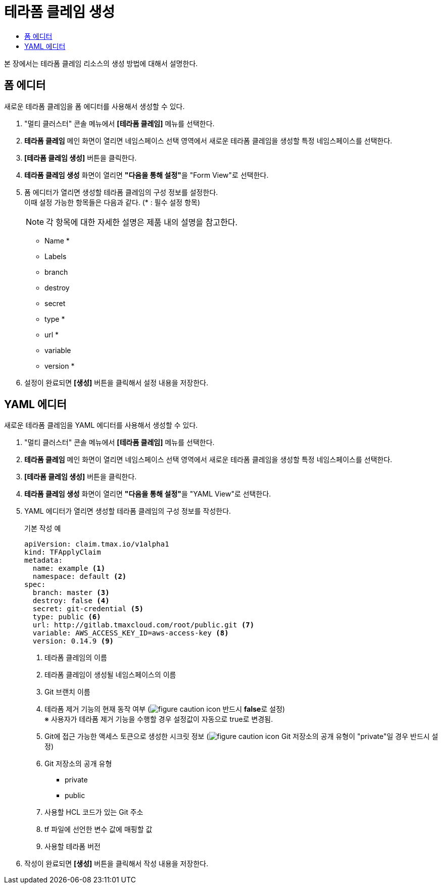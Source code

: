 = 테라폼 클레임 생성
:toc:
:toc-title:

본 장에서는 테라폼 클레임 리소스의 생성 방법에 대해서 설명한다.

== 폼 에디터

새로운 테라폼 클레임을 폼 에디터를 사용해서 생성할 수 있다.

. "멀티 클러스터" 콘솔 메뉴에서 *[테라폼 클레임]* 메뉴를 선택한다.
. *테라폼 클레임* 메인 화면이 열리면 네임스페이스 선택 영역에서 새로운 테라폼 클레임을 생성할 특정 네임스페이스를 선택한다.
. *[테라폼 클레임 생성]* 버튼을 클릭한다.
. *테라폼 클레임 생성* 화면이 열리면 **"다음을 통해 설정"**을 "Form View"로 선택한다.
. 폼 에디터가 열리면 생성할 테라폼 클레임의 구성 정보를 설정한다. +
이때 설정 가능한 항목들은 다음과 같다. (* : 필수 설정 항목)
+
NOTE: 각 항목에 대한 자세한 설명은 제품 내의 설명을 참고한다.

* Name *
* Labels
* branch
* destroy
* secret
* type *
* url *
* variable
* version *
. 설정이 완료되면 *[생성]* 버튼을 클릭해서 설정 내용을 저장한다.

== YAML 에디터

새로운 테라폼 클레임을 YAML 에디터를 사용해서 생성할 수 있다.

. "멀티 클러스터" 콘솔 메뉴에서 *[테라폼 클레임]* 메뉴를 선택한다.
. *테라폼 클레임* 메인 화면이 열리면 네임스페이스 선택 영역에서 새로운 테라폼 클레임을 생성할 특정 네임스페이스를 선택한다.
. *[테라폼 클레임 생성]* 버튼을 클릭한다.
. *테라폼 클레임 생성* 화면이 열리면 **"다음을 통해 설정"**을 "YAML View"로 선택한다.
. YAML 에디터가 열리면 생성할 테라폼 클레임의 구성 정보를 작성한다.
+
.기본 작성 예
[source,yaml]
----
apiVersion: claim.tmax.io/v1alpha1
kind: TFApplyClaim
metadata:
  name: example <1>
  namespace: default <2>
spec:
  branch: master <3>
  destroy: false <4>
  secret: git-credential <5>
  type: public <6>
  url: http://gitlab.tmaxcloud.com/root/public.git <7>
  variable: AWS_ACCESS_KEY_ID=aws-access-key <8>
  version: 0.14.9 <9>
----
+
<1> 테라폼 클레임의 이름
<2> 테라폼 클레임이 생성될 네임스페이스의 이름
<3> Git 브랜치 이름
<4> 테라폼 제거 기능의 현재 동작 여부 (image:../images/figure_caution_icon.png[] 반드시 **false**로 설정) +
※ 사용자가 테라폼 제거 기능을 수행할 경우 설정값이 자동으로 true로 변경됨.
<5> Git에 접근 가능한 액세스 토큰으로 생성한 시크릿 정보 (image:../images/figure_caution_icon.png[] Git 저장소의 공개 유형이 "private"일 경우 반드시 설정)
<6> Git 저장소의 공개 유형

* private
* public
<7> 사용할 HCL 코드가 있는 Git 주소
<8> tf 파일에 선언한 변수 값에 매핑할 값
<9> 사용할 테라폼 버전

. 작성이 완료되면 *[생성]* 버튼을 클릭해서 작성 내용을 저장한다.
